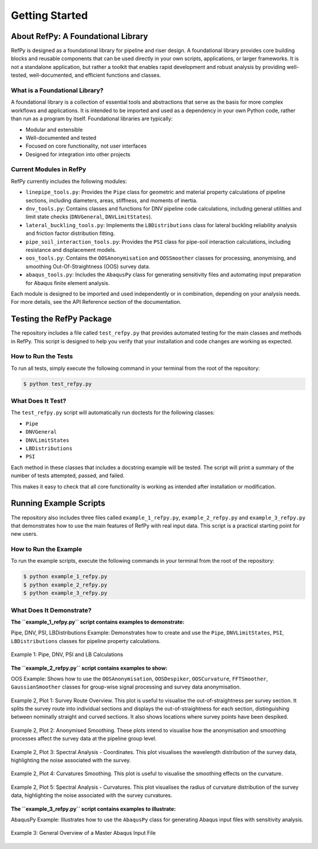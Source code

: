 ###############
Getting Started
###############

.. raw:: html

   <hr style="height:6px; background-color:#888; border:none; margin:1.5em 0;" />

***********************************
About RefPy: A Foundational Library
***********************************

RefPy is designed as a foundational library for pipeline and riser design. A foundational library provides core building blocks and reusable components that can be used directly in your own scripts, applications, or larger frameworks. It is not a standalone application, but rather a toolkit that enables rapid development and robust analysis by providing well-tested, well-documented, and efficient functions and classes.

What is a Foundational Library?
-------------------------------

A foundational library is a collection of essential tools and abstractions that serve as the basis for more complex workflows and applications. It is intended to be imported and used as a dependency in your own Python code, rather than run as a program by itself. Foundational libraries are typically:

- Modular and extensible
- Well-documented and tested
- Focused on core functionality, not user interfaces
- Designed for integration into other projects

Current Modules in RefPy
------------------------

RefPy currently includes the following modules:

- ``linepipe_tools.py``: Provides the ``Pipe`` class for geometric and material property calculations of pipeline sections, including diameters, areas, stiffness, and moments of inertia.
- ``dnv_tools.py``: Contains classes and functions for DNV pipeline code calculations, including general utilities and limit state checks (``DNVGeneral``, ``DNVLimitStates``).
- ``lateral_buckling_tools.py``: Implements the ``LBDistributions`` class for lateral buckling reliability analysis and friction factor distribution fitting.
- ``pipe_soil_interaction_tools.py``: Provides the ``PSI`` class for pipe-soil interaction calculations, including resistance and displacement models.
- ``oos_tools.py``: Contains the ``OOSAnonymisation`` and ``OOSSmoother`` classes for processing, anonymising, and smoothing Out-Of-Straightness (OOS) survey data.
- ``abaqus_tools.py``: Includes the ``AbaqusPy`` class for generating sensitivity files and automating input preparation for Abaqus finite element analysis.

Each module is designed to be imported and used independently or in combination, depending on your analysis needs. For more details, see the API Reference section of the documentation.

.. raw:: html

   <hr style="height:6px; background-color:#888; border:none; margin:1.5em 0;" />

*************************
Testing the RefPy Package
*************************

The repository includes a file called ``test_refpy.py`` that provides automated testing for the main classes and methods in RefPy. This script is designed to help you verify that your installation and code changes are working as expected.

How to Run the Tests
--------------------

To run all tests, simply execute the following command in your terminal from the root of the repository:

.. code-block:: bash

   $ python test_refpy.py

What Does It Test?
------------------

The ``test_refpy.py`` script will automatically run doctests for the following classes:

- ``Pipe``
- ``DNVGeneral``
- ``DNVLimitStates``
- ``LBDistributions``
- ``PSI``

Each method in these classes that includes a docstring example will be tested. The script will print a summary of the number of tests attempted, passed, and failed.

This makes it easy to check that all core functionality is working as intended after installation or modification.

.. raw:: html

   <hr style="height:6px; background-color:#888; border:none; margin:1.5em 0;" />

***********************
Running Example Scripts
***********************

The repository also includes three files called ``example_1_refpy.py``, ``example_2_refpy.py`` and ``example_3_refpy.py`` that demonstrates how to use the main features of RefPy with real input data. This script is a practical starting point for new users.

How to Run the Example
----------------------

To run the example scripts, execute the following commands in your terminal from the root of the repository:

.. code-block:: bash

   $ python example_1_refpy.py
   $ python example_2_refpy.py
   $ python example_3_refpy.py

What Does It Demonstrate?
-------------------------

**The ``example_1_refpy.py`` script contains examples to demonstrate:**

Pipe, DNV, PSI, LBDistributions Example: Demonstrates how to create and use the ``Pipe``, ``DNVLimitStates``, ``PSI``, ``LBDistributions`` classes for pipeline property calculations.

.. figure:: _static/example_1.png
   :alt: Example 1
   :width: 400
   :align: center

   Example 1: Pipe, DNV, PSI and LB Calculations

**The ``example_2_refpy.py`` script contains examples to show:**

OOS Example: Shows how to use the ``OOSAnonymisation``, ``OOSDespiker``, ``OOSCurvature``, ``FFTSmoother``, ``GaussianSmoother`` classes for group-wise signal processing and survey data anonymisation.

.. figure:: _static/example_2_plot1.png
   :alt: Example 2 Plot 1
   :width: 600
   :align: center

   Example 2, Plot 1: Survey Route Overview. This plot is useful to visualise the out-of-straightness per survey section. It splits the survey route into individual sections and displays the out-of-straightness for each section, distinguishing between nominally straight and curved sections. It also shows locations where survey points have been despiked.

.. figure:: _static/example_2_plot2.png
   :alt: Example 2 Plot 2
   :width: 600
   :align: center

.. figure:: _static/example_2_plot2b.png
   :alt: Example 2 Plot 2
   :width: 600
   :align: center

   Example 2, Plot 2: Anonymised Smoothing. These plots intend to visualise how the anonymisation and smoothing processes affect the survey data at the pipeline group level.

.. figure:: _static/example_2_plot3.png
   :alt: Example 2 Plot 3
   :width: 600
   :align: center

   Example 2, Plot 3: Spectral Analysis - Coordinates. This plot visualises the wavelength distribution of the survey data, highlighting the noise associated with the survey.

.. figure:: _static/example_2_plot4.png
   :alt: Example 2 Plot 4
   :width: 600
   :align: center

   Example 2, Plot 4: Curvatures Smoothing. This plot is useful to visualise the smoothing effects on the curvature.

.. figure:: _static/example_2_plot5.png
   :alt: Example 2 Plot 3
   :width: 600
   :align: center

   Example 2, Plot 5: Spectral Analysis - Curvatures. This plot visualises the radius of curvature distribution of the survey data, highlighting the noise associated with the survey curvatures.

**The ``example_3_refpy.py`` script contains examples to illustrate:**

AbaqusPy Example: Illustrates how to use the ``AbaqusPy`` class for generating Abaqus input files with sensitivity analysis.

.. figure:: _static/example_3.png
   :alt: Example 2 Plot 4
   :width: 600
   :align: center

   Example 3: General Overview of a Master Abaqus Input File